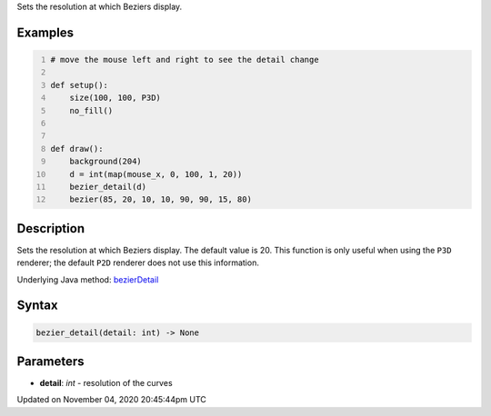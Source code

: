 .. title: bezier_detail()
.. slug: sketch_bezier_detail
.. date: 2020-11-04 20:45:44 UTC+00:00
.. tags:
.. category:
.. link:
.. description: py5 bezier_detail() documentation
.. type: text

Sets the resolution at which Beziers display.

Examples
========

.. raw:: html

    <div class="example-table">

.. raw:: html

    <div class="example-row"><div class="example-cell-image">

.. raw:: html

    </div><div class="example-cell-code">

.. code:: python
    :number-lines:

    # move the mouse left and right to see the detail change

    def setup():
        size(100, 100, P3D)
        no_fill()


    def draw():
        background(204)
        d = int(map(mouse_x, 0, 100, 1, 20))
        bezier_detail(d)
        bezier(85, 20, 10, 10, 90, 90, 15, 80)

.. raw:: html

    </div></div>

.. raw:: html

    </div>

Description
===========

Sets the resolution at which Beziers display. The default value is 20. This function is only useful when using the ``P3D`` renderer; the default ``P2D`` renderer does not use this information.

Underlying Java method: `bezierDetail <https://processing.org/reference/bezierDetail_.html>`_

Syntax
======

.. code:: python

    bezier_detail(detail: int) -> None

Parameters
==========

* **detail**: `int` - resolution of the curves


Updated on November 04, 2020 20:45:44pm UTC

